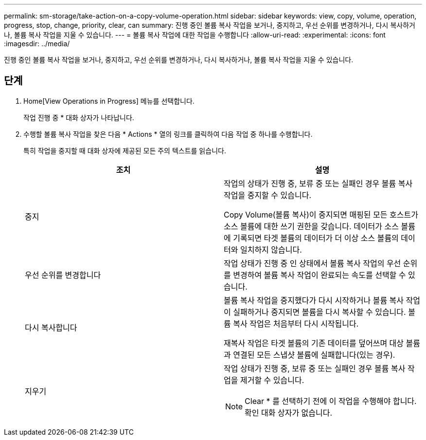 ---
permalink: sm-storage/take-action-on-a-copy-volume-operation.html 
sidebar: sidebar 
keywords: view, copy, volume, operation, progress, stop, change, priority, clear, can 
summary: 진행 중인 볼륨 복사 작업을 보거나, 중지하고, 우선 순위를 변경하거나, 다시 복사하거나, 볼륨 복사 작업을 지울 수 있습니다. 
---
= 볼륨 복사 작업에 대한 작업을 수행합니다
:allow-uri-read: 
:experimental: 
:icons: font
:imagesdir: ../media/


[role="lead"]
진행 중인 볼륨 복사 작업을 보거나, 중지하고, 우선 순위를 변경하거나, 다시 복사하거나, 볼륨 복사 작업을 지울 수 있습니다.



== 단계

. Home[View Operations in Progress] 메뉴를 선택합니다.
+
작업 진행 중 * 대화 상자가 나타납니다.

. 수행할 볼륨 복사 작업을 찾은 다음 * Actions * 열의 링크를 클릭하여 다음 작업 중 하나를 수행합니다.
+
특히 작업을 중지할 때 대화 상자에 제공된 모든 주의 텍스트를 읽습니다.

+
[cols="2*"]
|===
| 조치 | 설명 


 a| 
중지
 a| 
작업의 상태가 진행 중, 보류 중 또는 실패인 경우 볼륨 복사 작업을 중지할 수 있습니다.

Copy Volume(볼륨 복사)이 중지되면 매핑된 모든 호스트가 소스 볼륨에 대한 쓰기 권한을 갖습니다. 데이터가 소스 볼륨에 기록되면 타겟 볼륨의 데이터가 더 이상 소스 볼륨의 데이터와 일치하지 않습니다.



 a| 
우선 순위를 변경합니다
 a| 
작업 상태가 진행 중 인 상태에서 볼륨 복사 작업의 우선 순위를 변경하여 볼륨 복사 작업이 완료되는 속도를 선택할 수 있습니다.



 a| 
다시 복사합니다
 a| 
볼륨 복사 작업을 중지했다가 다시 시작하거나 볼륨 복사 작업이 실패하거나 중지되면 볼륨을 다시 복사할 수 있습니다. 볼륨 복사 작업은 처음부터 다시 시작됩니다.

재복사 작업은 타겟 볼륨의 기존 데이터를 덮어쓰며 대상 볼륨과 연결된 모든 스냅샷 볼륨에 실패합니다(있는 경우).



 a| 
지우기
 a| 
작업 상태가 진행 중, 보류 중 또는 실패인 경우 볼륨 복사 작업을 제거할 수 있습니다.

[NOTE]
====
Clear * 를 선택하기 전에 이 작업을 수행해야 합니다. 확인 대화 상자가 없습니다.

====
|===

